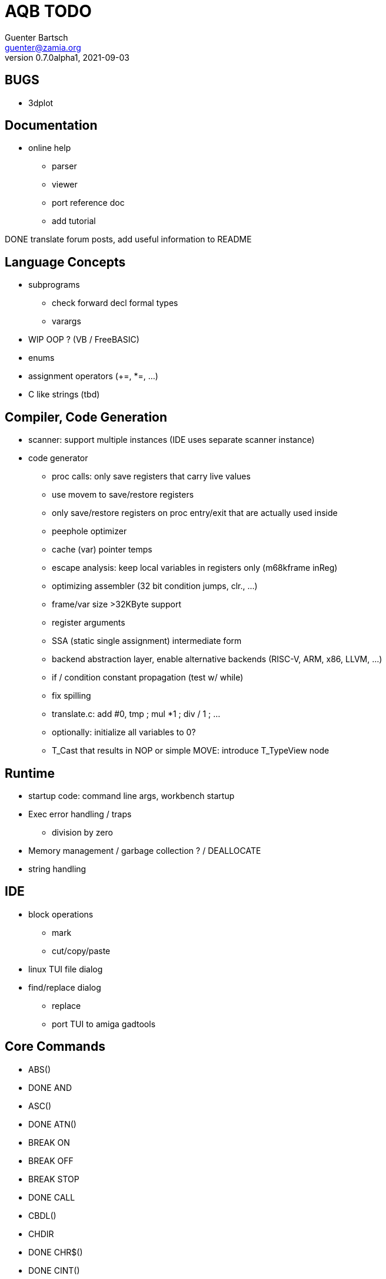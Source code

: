 = AQB TODO
Guenter Bartsch <guenter@zamia.org>
v0.7.0alpha1, 2021-09-03

== BUGS

- 3dplot

== Documentation

- online help
    * parser
    * viewer
    * port reference doc
    * add tutorial

DONE translate forum posts, add useful information to README

== Language Concepts

- subprograms

    * check forward decl formal types
    * varargs

- WIP OOP ? (VB / FreeBASIC)

- enums

- assignment operators (+=, *=, ...)

- C like strings (tbd)

== Compiler, Code Generation

- scanner: support multiple instances (IDE uses separate scanner instance)

- code generator
    * proc calls: only save registers that carry live values
    * use movem to save/restore registers
    * only save/restore registers on proc entry/exit that are actually used inside
    * peephole optimizer
    * cache (var) pointer temps
    * escape analysis: keep local variables in registers only (m68kframe inReg)
    * optimizing assembler (32 bit condition jumps, clr., ...)
    * frame/var size >32KByte support
    * register arguments
    * SSA (static single assignment) intermediate form
    * backend abstraction layer, enable alternative backends (RISC-V, ARM, x86, LLVM, ...)
    * if / condition constant propagation (test w/ while)
    * fix spilling
    * translate.c: add #0, tmp ; mul *1 ; div / 1 ; ...
    * optionally: initialize all variables to 0?
    * T_Cast that results in NOP or simple MOVE: introduce T_TypeView node

== Runtime

- startup code: command line args, workbench startup

- Exec error handling / traps
    * division by zero

- Memory management / garbage collection ? / DEALLOCATE

- string handling

== IDE

- block operations
    * mark
    * cut/copy/paste

- linux TUI file dialog

- find/replace dialog
    * replace
    * port TUI to amiga gadtools


== Core Commands

-      ABS()
- DONE AND
-      ASC()
- DONE ATN()
-      BREAK ON
-      BREAK OFF
-      BREAK STOP
- DONE CALL
-      CBDL()
-      CHDIR
- DONE CHR$()
- DONE CINT()
-      CLEAR
-      CLNG()
-      CLOSE
-      CLS
-      COMMON
- DONE COS()
-      CSNG()
-      CVD()
-      CVI()
-      CVL()
-      CVS()
- DONE DATA
-      DATE$()
- DONE DECLARE FUNCTION
- DONE DECLARE SUB
-      DEF FN
-      DEFDBL
- DONE DEFINT
- DONE DEFLNG
- DONE DEFSNG
- DONE DEFSTR
- DONE DIM
- DONE END
-      EOF()
- DONE EQV
- DONE ERASE
-      ERL
- DONE ERR
- DONE ERROR
- DONE EXP()
-      FIELD
-      FILES
- DONE FIX()
- DONE FOR...NEXT
- DONE FRE()
-      GET#
- DONE GOSUB
- DONE GOTO
-      HEX$()
- DONE IF
-      IMP
- DONE INPUT
-      INPUT$()
-      INPUT #
-      INSTR()
- DONE INT()
-      KILL
- DONE LBOUND()
-      LEFT$()
- DONE LEN()
- DONE LET
-      LIBRARY
-      LIBRARY CLOSE
- DONE LINE INPUT
-      LINE INPUT#
-      LLIST
-      LOC()
-      LOF()
- DONE LOG()
-      LPOS()
-      LSET
-      MID$()
-      MKI$()
-      MKL$()
-      MKS$()
-      MKD$()
- DONE MOD
-      NAME
- DONE NEXT
- DONE NOT
-      OCT$()
-      ON BREAK
- DONE ON ERROR
-      ON GOSUB
-      ON GOTO
-      OPEN
-      OPTION BASE
-      OR
- DONE PEEK()
- DONE PEEKL()
- DONE PEEKW()
- DONE POKE
- DONE POKEL
- DONE POKEW
-      PUT
- DONE RANDOMIZE
- DONE READ
- DONE REM
- DONE RESTORE
-      RESUME
- DONE RETURN
-      RIGHT$()
- DONE RND()
-      RSET
-      SADD()
-      SAVE
-      SGN()
-      SHARED
- DONE SIN()
-      SPACE$()
-      SPC()
- DONE STATIC
- DONE STR$()
-      STRING$()
-      SUB
-      SWAP
- DONE SYSTEM
-      TAB()
- DONE TAN()
-      TIME$()
- DONE UBOUND()
-      UCASE$()
- DONE VAL()
- DONE VARPTR()
- DONE WEND
- DONE WHILE
-      WIDTH
-      WRITE

== AmigaBASIC Specific Commands

- DONE AREA
- DONE AREAFILL
-      BEEP
-      CIRCLE
-      COLLISION ON
-      COLLISION OFF
-      COLLISION STOP
-      COLLISION()
- DONE COLOR
- DONE CSRLIN()
-      GET
- DONE INKEY$
- DONE LINE
- DONE LOCATE
-      LPRINT
-      MENU
-      MENU RESET
-      MENU ON
-      MENU OFF
-      MENU SOP
-      MENU()
-      MOUSE ON
-      MOUSE OFF
-      MOUSE STOP
-      MOUSE()
-      OBJECT.AX
-      OBJECT.AY
-      OBJECT.CLOSE
-      OBJECT.HIT
-      OBJECT.OFF
-      OBJECT.ON
-      OBJECT.PRIORITY
-      OBJECT.SHAPE
-      OBJECT.START
-      OBJECT.STOP
-      OBJECT.VX
-      OBJECT.VX()
-      OBJECT.VY
-      OBJECT.VY()
-      OBJECT.X
-      OBJECT.X()
-      OBJECT.Y
-      OBJECT.Y()
-      ON COLLISION
-      ON MENU
-      ON MOUSE
- DONE ON TIMER
- DONE PAINT
- DONE PALETTE
- DONE PATTERN
-      POINT
- DONE POS
- DONE PRINT
-      PRINT USING
-      PRESET
- DONE PSET
-      PTAB
-      PUT [STEP]
-      SAY
- DONE SCREEN
- DONE SCREEN CLOSE
-      SCROLL
-      SLEEP
-      SOUND
-      SOUND WAIT
-      SOUND RESUME
-      STICK()
-      STRIG()
- DONE TIMER ON
- DONE TIMER OFF
-      TIMER STOP
-      TRANSLATE$()
-      WAVE
-      WIDTH LPRINT
- DONE WINDOW
- DONE WINDOW CLOSE
- DONE WINDOW OUTPUT
- DONE WINDOW()

== Examples / Demos / Libraries

- EGads

- Benchmarks: sieve, fractals

- AMIGA hand

- ISO game engine

- BASICPaint

- Linked List

- Function Plotter
    * 2D
    * 3D

- CCGames

- M&T Book Examples

- AMOS / Blitz Libraries

== IDE

DONE auto-indent
DONE save
DONE compile/run
     memory management
     help system
DONE amiga menus
DONE DEL
DONE search
     replace
     block operations
DONE goto line
DONE show compiler error messages
     terminal: use uint16_t where possible

